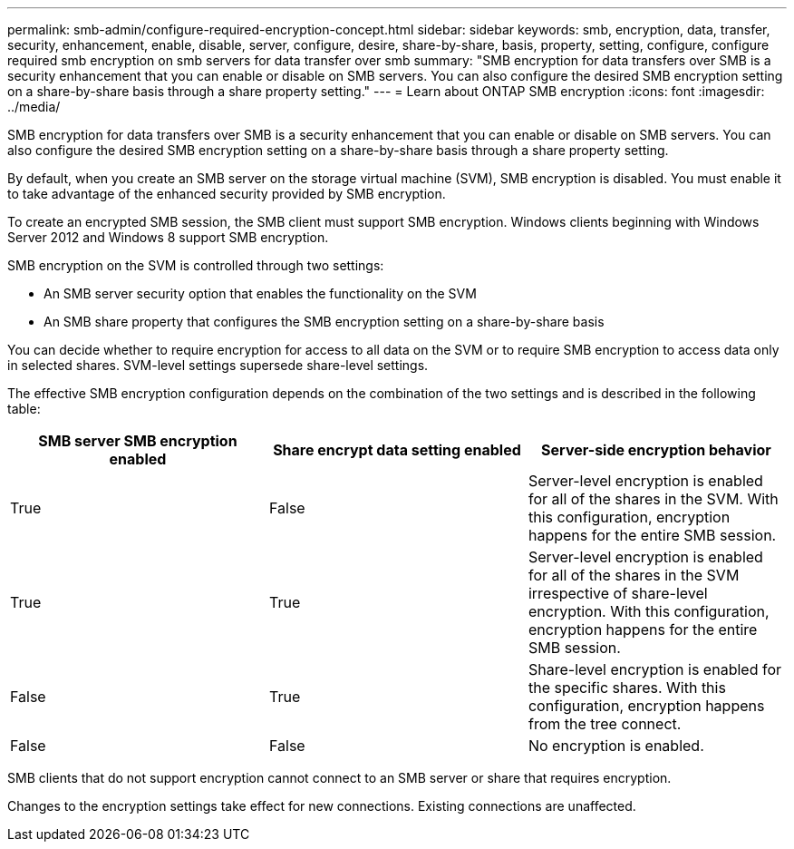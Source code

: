 ---
permalink: smb-admin/configure-required-encryption-concept.html
sidebar: sidebar
keywords: smb, encryption, data, transfer, security, enhancement, enable, disable, server, configure, desire, share-by-share, basis, property, setting, configure, configure required smb encryption on smb servers for data transfer over smb
summary: "SMB encryption for data transfers over SMB is a security enhancement that you can enable or disable on SMB servers. You can also configure the desired SMB encryption setting on a share-by-share basis through a share property setting."
---
= Learn about ONTAP SMB encryption
:icons: font
:imagesdir: ../media/

[.lead]
SMB encryption for data transfers over SMB is a security enhancement that you can enable or disable on SMB servers. You can also configure the desired SMB encryption setting on a share-by-share basis through a share property setting.

By default, when you create an SMB server on the storage virtual machine (SVM), SMB encryption is disabled. You must enable it to take advantage of the enhanced security provided by SMB encryption.

To create an encrypted SMB session, the SMB client must support SMB encryption. Windows clients beginning with Windows Server 2012 and Windows 8 support SMB encryption.

SMB encryption on the SVM is controlled through two settings:

* An SMB server security option that enables the functionality on the SVM
* An SMB share property that configures the SMB encryption setting on a share-by-share basis

You can decide whether to require encryption for access to all data on the SVM or to require SMB encryption to access data only in selected shares. SVM-level settings supersede share-level settings.

The effective SMB encryption configuration depends on the combination of the two settings and is described in the following table:

[options="header"]
|===
| SMB server SMB encryption enabled| Share encrypt data setting enabled| Server-side encryption behavior
a|
True
a|
False
a|
Server-level encryption is enabled for all of the shares in the SVM. With this configuration, encryption happens for the entire SMB session.
a|
True
a|
True
a|
Server-level encryption is enabled for all of the shares in the SVM irrespective of share-level encryption. With this configuration, encryption happens for the entire SMB session.
a|
False
a|
True
a|
Share-level encryption is enabled for the specific shares. With this configuration, encryption happens from the tree connect.
a|
False
a|
False
a|
No encryption is enabled.
|===
SMB clients that do not support encryption cannot connect to an SMB server or share that requires encryption.

Changes to the encryption settings take effect for new connections. Existing connections are unaffected.

// 2025 May 09, ONTAPDOC-2981
// 2024-02-20, jira ONTAPDOC-1360